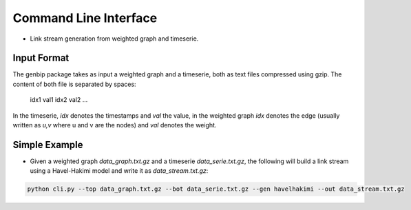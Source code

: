 .. _cli:

Command Line Interface
======================

* Link stream generation from weighted graph and timeserie.

Input Format
------------

The genbip package takes as input a weighted graph and a timeserie, both as
text files compressed using gzip.
The content of both file is separated by spaces:

      idx1 val1
      idx2 val2
      ...

In the timeserie, `idx` denotes the timestamps and `val` the value,
in the weighted graph `idx` denotes the edge (usually written as `u,v` where
u and v are the nodes) and `val` denotes the weight.

Simple Example
--------------

* Given a weighted graph `data_graph.txt.gz` and a timeserie 
  `data_serie.txt.gz`, the following will build a link stream using a
  Havel-Hakimi model and write it as `data_stream.txt.gz`:

.. code-block:: bash

   python cli.py --top data_graph.txt.gz --bot data_serie.txt.gz --gen havelhakimi --out data_stream.txt.gz
